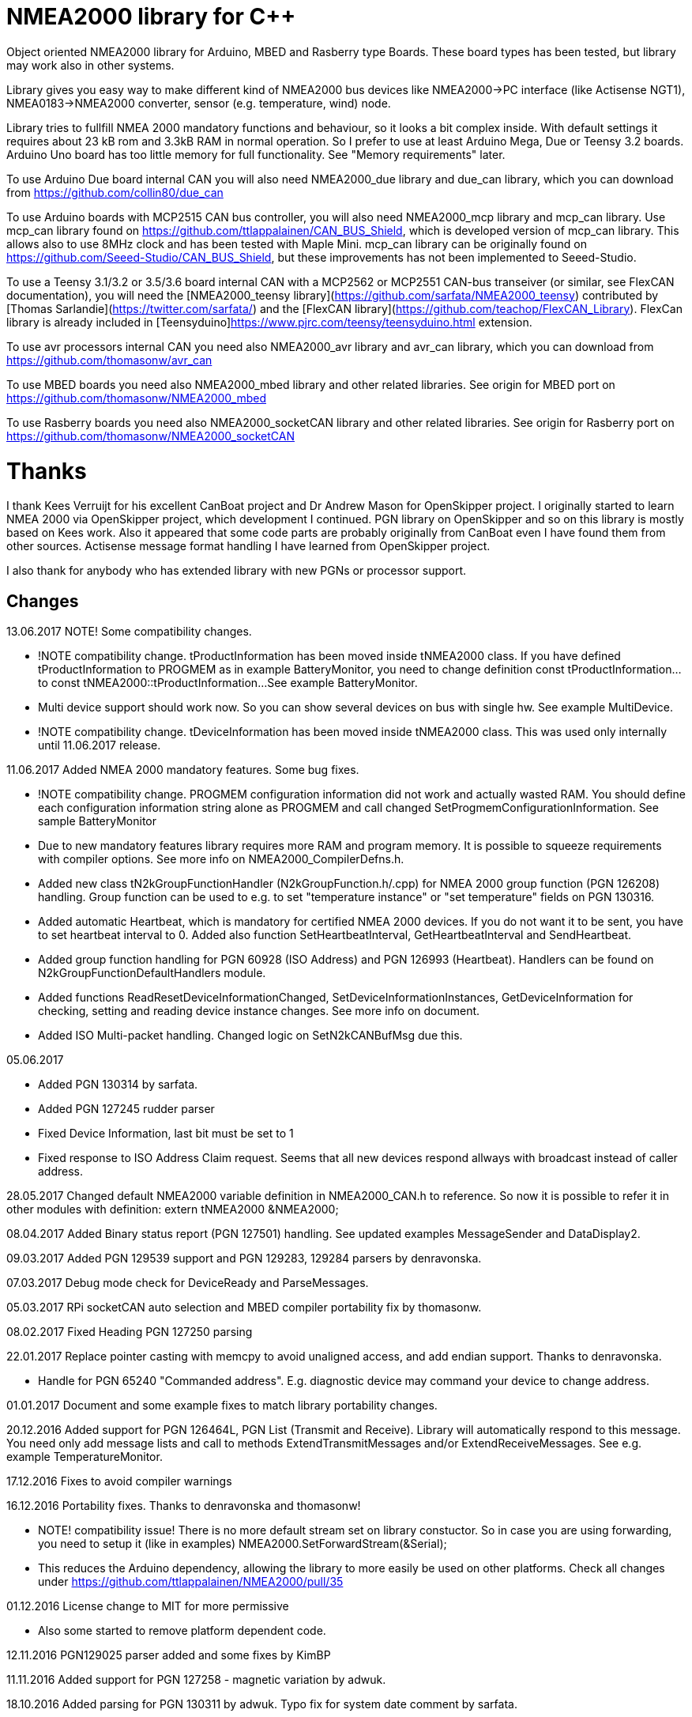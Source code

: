 = NMEA2000 library for C++ =

Object oriented NMEA2000 library for Arduino, MBED and Rasberry type Boards. These board types has been tested, but library may work
also in other systems.

Library gives you easy way to make different kind of NMEA2000 bus devices like NMEA2000->PC interface (like Actisense NGT1),
NMEA0183->NMEA2000 converter, sensor (e.g. temperature, wind) node.

Library tries to fullfill NMEA 2000 mandatory functions and behaviour, so it looks a bit complex inside. With default
 settings it requires about 23 kB rom and 3.3kB RAM in normal operation. So I prefer to use at least Arduino Mega, Due or
Teensy 3.2 boards. Arduino Uno board has too little memory for full functionality. See "Memory requirements" later.

To use Arduino Due board internal CAN you will also need NMEA2000_due library and
due_can library, which you can download from  https://github.com/collin80/due_can

To use Arduino boards with MCP2515 CAN bus controller, you will also need NMEA2000_mcp library
and mcp_can library. Use mcp_can library found on https://github.com/ttlappalainen/CAN_BUS_Shield, which 
is developed version of mcp_can library. This allows also to use 8MHz clock and has been tested with Maple Mini.
mcp_can library can be originally found on https://github.com/Seeed-Studio/CAN_BUS_Shield, 
but these improvements has not been implemented to Seeed-Studio.

To use a Teensy 3.1/3.2 or 3.5/3.6 board internal CAN with a MCP2562 or MCP2551 CAN-bus transeiver (or similar, see FlexCAN documentation), you will need the
[NMEA2000_teensy library](https://github.com/sarfata/NMEA2000_teensy) contributed by [Thomas Sarlandie](https://twitter.com/sarfata/) 
and the [FlexCAN library](https://github.com/teachop/FlexCAN_Library). FlexCan library is already included in 
[Teensyduino]https://www.pjrc.com/teensy/teensyduino.html extension.

To use avr processors internal CAN you need also NMEA2000_avr library and avr_can library, 
which you can download from https://github.com/thomasonw/avr_can

To use MBED boards you need also NMEA2000_mbed library and other related libraries. See origin for MBED port
on https://github.com/thomasonw/NMEA2000_mbed

To use Rasberry boards you need also NMEA2000_socketCAN library and other related libraries. See origin for Rasberry port
on https://github.com/thomasonw/NMEA2000_socketCAN

= Thanks =
I thank Kees Verruijt for his excellent CanBoat project and Dr Andrew Mason for OpenSkipper project.
I originally started to learn NMEA 2000 via OpenSkipper project, which development I continued. 
PGN library on OpenSkipper and so on this library is mostly based on Kees work. Also it appeared that 
some code parts are probably originally from CanBoat even I have found them from other sources.
Actisense message format handling I have learned from OpenSkipper project.

I also thank for anybody who has extended library with new PGNs or processor support.

== Changes ==
13.06.2017 NOTE! Some compatibility changes.

- !NOTE compatibility change. tProductInformation has been moved inside tNMEA2000 class. If you have defined tProductInformation
to PROGMEM as in example BatteryMonitor, you need to change definition const tProductInformation... to const tNMEA2000::tProductInformation... 
See example BatteryMonitor.

- Multi device support should work now. So you can show several devices on bus with single hw. See example MultiDevice.

- !NOTE compatibility change. tDeviceInformation has been moved inside tNMEA2000 class. This was used only internally until 11.06.2017 release. 
 
11.06.2017 Added NMEA 2000 mandatory features. Some bug fixes. 

- !NOTE compatibility change. PROGMEM configuration information did not work and actually wasted RAM.
  You should define each configuration information string alone as PROGMEM and call changed SetProgmemConfigurationInformation.
  See sample BatteryMonitor

- Due to new mandatory features library requires more RAM and program memory. It is possible to squeeze requirements
with compiler options. See more info on NMEA2000_CompilerDefns.h.
  
- Added new class tN2kGroupFunctionHandler (N2kGroupFunction.h/.cpp) for NMEA 2000 group function (PGN 126208) handling.
Group function can be used to e.g. to set "temperature instance" or "set temperature" fields on PGN 130316. 

- Added automatic Heartbeat, which is mandatory for certified NMEA 2000 devices. If you do not want it to be sent, 
you have to set heartbeat interval to 0. Added also function SetHeartbeatInterval, GetHeartbeatInterval and SendHeartbeat.

- Added group function handling for PGN 60928 (ISO Address) and PGN 126993 (Heartbeat). Handlers can be found on
N2kGroupFunctionDefaultHandlers module.

- Added functions ReadResetDeviceInformationChanged, SetDeviceInformationInstances, GetDeviceInformation for checking, setting and reading
device instance changes. See more info on document.

- Added ISO Multi-packet handling. Changed logic on SetN2kCANBufMsg due this.

05.06.2017
 
- Added PGN 130314 by sarfata.

- Added PGN 127245 rudder parser

- Fixed Device Information, last bit must be set to 1

- Fixed response to ISO Address Claim request. Seems that all new devices respond allways with broadcast instead of caller address.

28.05.2017 Changed default NMEA2000 variable definition in NMEA2000_CAN.h to reference. So now it is possible to 
refer it in other modules with definition: extern tNMEA2000 &NMEA2000;

08.04.2017 Added Binary status report (PGN 127501) handling. See updated examples MessageSender and DataDisplay2.

09.03.2017 Added PGN 129539 support and PGN 129283, 129284 parsers by denravonska.

07.03.2017 Debug mode check for DeviceReady and ParseMessages.

05.03.2017 RPi socketCAN auto selection and MBED compiler portability fix by thomasonw.

08.02.2017 Fixed Heading PGN 127250 parsing

22.01.2017 Replace pointer casting with memcpy to avoid unaligned access, and add endian support. Thanks to denravonska.

- Handle for PGN 65240 "Commanded address". E.g. diagnostic device may command your device to change address.

01.01.2017 Document and some example fixes to match library portability changes.

20.12.2016 Added support for PGN 126464L, PGN List (Transmit and Receive). Library will automatically respond to this message. 
You need only add message lists and call to methods ExtendTransmitMessages and/or ExtendReceiveMessages. See e.g. example
TemperatureMonitor.

17.12.2016 Fixes to avoid compiler warnings

16.12.2016 Portability fixes. Thanks to denravonska and thomasonw!

- NOTE! compatibility issue! There is no more default stream set on library constuctor. So in case you are using
forwarding, you need to setup it (like in examples) NMEA2000.SetForwardStream(&Serial);

- This reduces the Arduino dependency, allowing the library to more easily be used on other platforms. Check all
changes under https://github.com/ttlappalainen/NMEA2000/pull/35

01.12.2016 License change to MIT for more permissive

- Also some started to remove platform dependent code.

12.11.2016 PGN129025 parser added and some fixes by KimBP

11.11.2016 Added support for PGN 127258 - magnetic variation by adwuk.

18.10.2016 Added parsing for PGN 130311 by adwuk. Typo fix for system date comment by sarfata.

19.09.2016 Lot of testing behind - hopefully works now better.

- NOTE! New method SetN2kCANSendFrameBufSize. Added buffer for frames to be sent. This takes more RAM and may be critical for low RAM systems. 

- If frame sending fails, system now buffers frames to be sent automatically and tries to resend them on next call for ParseMessages.
With this feature it solved my problem that time to time my MFD could not receive important GNSS or SOG/GOG messages and informed error.

- System now also has more reliable response to the Product Information ISO request (PGN 126998). Unfortunately if your system does not poll often
enough incoming messages (ParseMessages), you still may loose the request itself. This is specially the case if you system spends some time reading
sensors like 1-wire system. Even with 1-wire asynchronous read, it may spend 10 ms interrupts disabled. Within 10 ms there may be about 30 messages on bus.

- New methods SetConfigurationInformation and SetProgmemConfigurationInformation. System can now also handle Configuration Information ISO request to 
(PGN 126998). Default configuration information is saved to PROGMEM.

- NOTE! Reload also NMEA2000_due!

17.09.2016 Temporary fix for problem to respond product information ISO request.

12.09.2016 Thanks for people (usauerbrey, OzOns), who noted below problems 

- NOTE! If you are using NMEA2000_can, remember to update that too!

- Fix for ISORequest handling. Now responds allways also for broadcasts.

- Some fixes to avoid compiler warnings.

- Fix for parsing PGN 127257/Attitude

09.08.2016 NOTE! Fixed PGN 130310, PGN 130311 and added SetHandleOnlyKnownMessages(), which effects backward compatibility. See below.

- NOTE! On PGN 130310 and PGN 130311 description says that "Atmospheric pressure in Pascals. Use function mBarToPascal". There was scaling
  error and now they works like description. After update you have to provide value on Pascals and really use mBarToPascal, if you have your
  value in mBar.
  
- NOTE! Added SetHandleOnlyKnownMessages(). If you have called SetForwardOnlyKnownMessages(true), library did not handle unknown messages. After 
  update, this effects only message forwarding - as it should have been. So call also SetHandleOnlyKnownMessages(true), if you want to disable
  any handling for unknown messages.
  
- NMEA 2000 Library reference update.

- Added ExtendSingleFrameMessages and ExtendFastPacketMessages. With these one can own list of known messages
  so that it is not necessary to duplicate message list as, if used only SetSingleFrameMessages and SetFastPacketMessages.

- Added discrete status flags for transmission parameters (PGN 127493), thanks for testing Jason.

06.08.2016 Added SetISORqstHandler for setting handler for ISO requests. Thanks thomasonw.

30.07.2016 NMEA 2000 Library reference update.

Added example TeensyActisenseListenerSender. Example contains code, schematics and document.

19.07.2016 Fixed discrete status on engine dynamic parameters (PGN 127489), thanks Jason. 

Added new PGN 127257, vessel attitude. Only sending has been tested with NMEA Reader

12.07.2016 Added to API -- Optional message lists by thomasonw

25.06.2016 Corrected Battery Current in ParseN2kPGN127508 by thomasonw. 

23.03.2016 Additional PGN 129038, PGN 129039, PGN 129285, PGN 130074 support by adwuk. 

13.03.2016 Fix of using PROGMEM. Now also product information defined to PROGMEM works right.

13.03.2016 Fix of using PROGMEM. Still does not work right with product information in PROGMEM. So all changes after 09.03 are still under validation.

13.03.2016 More memory optimization - thanks for thomasonw. Constant message strings has been marked with F(...) moving them to flash instead of RAM.

Note also that there is new funtion void tNMEA2000::SetProductInformation(const tProductInformation *_ProductInformation); So one can save memory by 
defining product information to flash by using syntax: +
  const tProductInformation BatteryMonitorProductInformation PROGMEM={ +
  1300,               // N2kVersion +
  ... +
See example BatteryMonitor.ino

12.03.2016 Memory tuning. Currently multi device and user definable message filters has not been implemented, so I changed buffer sizes to minimum.

There is also new function void tNMEA2000::SetN2kCANMsgBufSize(const unsigned char _MaxN2kCANMsgs); to define buffer size for received N2k messages.
Note that library has to collect fast packet frames, which may arrive fragmented from different devices, so as default this buffer size has been set to 5.
If your device is only sending some data (mode is tNMEA2000::N2km_NodeOnly), you do not need to catch all fast packet messages (if any), so you can set
buffer size smaller.

09.03.2016 Additional PGN 127250, PGN 128275 Support by adwuk.

08.03.2016 AVR CAN support by thomasonw.

02.02.2016 NOTE! Updates, which effects backward compatibility. See list below. 

- PGN 127489, SetN2kPGN127489 EngineOilTemp and EngineCoolantTemp is in Kelvins as in other temperature functions. So add for call to this
  function CToKelvin(...)
  
- Some function names withing N2kMessages have been changed. Change function names listed below! +
    SetN2kPGNSystemTime -> SetN2kSystemTime +
    ParseN2kPGNSystemTime -> ParseN2kSystemTime +
    SetN2kPGNTrueHeading -> SetN2kTrueHeading +
    SetN2kPGNMagneticHeading -> SetN2kMagneticHeading
    
- Variable types has been changed on some functions in N2kMessages. So when you get an compiler error about functions in N2kMessages, check
  carefully all parameter definitions for function from N2kMessages.h.
  
- If you do not have value for some parameter for functions in N2kMessages, use related N2kxxxxNA constant defined in N2kMsg.h. So e.g. if you only have
  wind speed, call +
  SetN2kWindSpeed(N2kMsg, 1, ReadWindSpeed(),N2kDoubleNA,N2kWind_Apprent);
  
- If you are reading values from N2k bus, you can now check does some value exist by using function N2kIsNA.
  So if you e.g. call +
  ParseN2kOutsideEnvironmentalParameters(N2kMsg,SID,WaterTemperature,OutsideAmbientAirTemperature,AtmosphericPressure); +
  then check pressure value with +
  if ( !N2kIsNA(AtmosphericPressure) ) { // It is available, so we can show it!
  
- Added reference document to the documents, which hopefully helps to get started.

23.01.2016 Added PGN 127493 support. NMEA2000_mcp has now interrupt support. Some other fixes.

23.01.2016 Added some comments to samples and several new message readers. Also added support for 130316 extended temperature.
Added new include N2kMessagesEnumToStr.h for translating library enums to clear text. This is now just for preliminary
so I may changes texts in coming future.
Added also new examples DataDisplay2.ini and MessageSender.ino. They are extended versions of DataDisplay.ino and 
TemperatureMonitor.ino.

05.12.2015 Added NMEA2000_CAN.h and some fixes. Library has been originally developed with Arduino Software 1.6.5
On Arduino Software 1.6.6 it is possible to include libraries within included files, so now it is possible to just
include one file NMEA2000_CAN.h, which automatically selects right CAN library according. So you can have same code for
different hw. Currently supported CAN libraries are mcp_can, due_can and teensy.
Note! NMEA2000_CAN.h is now used on examples TemperatureMonitor and WindMonitor!

== Memory requirements ==

I have tried to measure memory used by library, but it is not so simple, since there are some automated operations. 
With version 11.06.2017 I got results:

- Approximate ROM 26.9 kB
- Approximate RAM  3.4 kB

This is with simple TemperatureMonitor example. This can be squeezed by setting:

-  NMEA2000.SetN2kCANMsgBufSize(2); +
  NMEA2000.SetN2kCANSendFrameBufSize(15); +
inside setup() before NMEA2000.Open(); +

- Defining ProductInformation to PROGMEM as in BatteryMonitor example.

- Disabling all extra features. See NMEA2000_CompilerDefns.h

- Disable interrupt receiving.

With those setting you can go down to appr. 19 kB ROM and 1.9 kB RAM. So for 2 kB devices like Arduino Uno, there is not much
for your own code.

== Hardware setup ==

To use Arduino NMEA2000 library you will need either

- Arduino Due and CAN-bus_transceiver chip e.g. MCP2562 or
SN65HVD234. I used MCP2562, since that was available also in DIP package.
Under Documents there is file ArduinoDUE_CAN_with_MCP2562.pdf for using MCP2562
and file ArduinoDue_CAN_with_SN65HVD234.jpg for using SN65HVD234.

- Arduino Mega and MCP2515 CAN-bus controller + MCP2551 CAN-bus_transceiver or buy
CAN_BUS shield card. Under documents there is file ArduinoMega_CAN_with_MCP2515_MCP2551.pdf
for layout to build CAN-bus interface by yourself. MCP2515, MCP2551, ocillator and few
components cost only few euros, if you are handy and used to use soldering device.

- Teensy 3.1/3.2 or 3.5/3.6 board with a MCP2562 or MCP2551 CAN-bus transeiver transeiver (or similar, see FlexCAN documentation).

Library has been also used with Maple Mini board, which is much cheaper than arduino.

If you using Arduino for transfering all messages to PC, I'll prefere Due version, since it is more powerful.
I Also prefere it, if you use handle messages (like GNSS) containing 8 byte double values. Arduino Mega has
only 4 byte double, so you may loose some accuracy.

== Software setup ==

You need at least Arduino Software 1.6.6 for this sample. I'll expect you are familiar with Arduino
and using libraries. When your Arduino environment is ready,

- Download NMEA2000 library zip.

- Download either NMEA2000_due, NMEA2000_mcp or NMEA2000_teensy (https://github.com/sarfata/NMEA2000_teensy) library zip depending you hw.

- Download either due_can (https://github.com/collin80/due_can) or mcp_can (https://github.com/ttlappalainen/CAN_BUS_Shield) 
library zip depending you hw or install Teensyduino for Teensy 3.1/3.2 or 3.5/3.6 boards.

- Install all libraries (Add .ZIP library).

- Open NMEA2000\Examples\TemperatureMonitor.

- Connect you Arduino to USB and NMEA2000 bus.

- Send sketch to Arduino.

- If you have Multi Function Display (e.g. Garmin GMI-20) on your NMEA2000 bus, you should see on it's NMEA2000 bus devices new device
"Simple temp monitor" on the list.

So you are ready to play with your own device. Check also the NMEA2000\Examples\ActisenseListener, which reads all data
from NEMA2000 bus and sends it to PC.

== Using Arduino Software older than 1.6.6 ==

With latest version of Arduino sw it is possible to simply include NMEA2000_CAN.h, which automatically selects necessary CAN libraries.
For older versions you have to add library includes to main project file. So depending on board add lines:

For use board with MCP2515 SPI can bus tranceiver and mcp_can library +
#include <N2kMsg.h> +
#include <NMEA2000.h> +
#include <SPI.h> +
#include <mcp_can.h> // https://github.com/ttlappalainen/CAN_BUS_Shield +
#include <NMEA2000_mcp.h> +
#define N2k_SPI_CS_PIN 53  // Pin for SPI Can Select +
tNMEA2000_mcp NMEA2000(N2k_SPI_CS_PIN); +

For use with Arduino due and due_can library +
#include <N2kMsg.h> +
#include <NMEA2000.h> +
#include <due_can.h>  // https://github.com/collin80/due_can +
#include <NMEA2000_due.h> +
tNMEA2000_due NMEA2000; +

For use with Teensy 3.1/3.2 board and FlexCan> +
#include <N2kMsg.h> +
#include <NMEA2000.h> +
#include <FlexCAN.h> +
#include <NMEA2000_teensy.h> // https://github.com/sarfata/NMEA2000_teensy> +
tNMEA2000_teensy NMEA2000;

For use with Atmel AVR processors internal CAN controller +
#include <N2kMsg.h> +
#include <NMEA2000.h> +
#include <avr_can.h>            // https://github.com/thomasonw/avr_can +
#include <NMEA2000_avr.h>       // https://github.com/thomasonw/NMEA2000_avr +
tNMEA2000_avr NMEA2000;

== References ==
- https://www.nmea.org/Assets/20140109%20nmea-2000-corrigendum-tc201401031%20pgn%20126208.pdf
List of NMEA 2000 registrated companies

- http://www.nmea.org/Assets/20120726%20nmea%202000%20class%20&%20function%20codes%20v%202.00.pdf +
Device class and function codes

- http://www.nmea.org/Assets/20140710%20nmea-2000-060928%20iso%20address%20claim%20pgn%20corrigendum.pdf +
ISO address claim

- https://www.nmea.org/Assets/20140109%20nmea-2000-corrigendum-tc201401031%20pgn%20126208.pdf
Group function PGN 126208 handling

- https://www.nmea.org/Assets/20140102%20nmea-2000-126993%20heartbeat%20pgn%20corrigendum.pdf +
Heartbeat PGN 126993

== License ==

Copyright (c) 2015-2017 Timo Lappalainen, Kave Oy, www.kave.fi

Permission is hereby granted, free of charge, to any person obtaining a copy of
this software and associated documentation files (the "Software"), to deal in
the Software without restriction, including without limitation the rights to use,
copy, modify, merge, publish, distribute, sublicense, and/or sell copies of the
Software, and to permit persons to whom the Software is furnished to do so,
subject to the following conditions:

The above copyright notice and this permission notice shall be included in all
copies or substantial portions of the Software.

THE SOFTWARE IS PROVIDED "AS IS", WITHOUT WARRANTY OF ANY KIND, EXPRESS OR IMPLIED,
INCLUDING BUT NOT LIMITED TO THE WARRANTIES OF MERCHANTABILITY, FITNESS FOR A
PARTICULAR PURPOSE AND NONINFRINGEMENT. IN NO EVENT SHALL THE AUTHORS OR COPYRIGHT
HOLDERS BE LIABLE FOR ANY CLAIM, DAMAGES OR OTHER LIABILITY, WHETHER IN AN ACTION OF
CONTRACT, TORT OR OTHERWISE, ARISING FROM, OUT OF OR IN CONNECTION WITH THE SOFTWARE
OR THE USE OR OTHER DEALINGS IN THE SOFTWARE.
